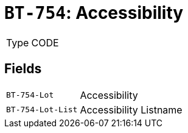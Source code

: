 = `BT-754`: Accessibility
:navtitle: Business Terms

[horizontal]
Type:: CODE

== Fields
[horizontal]
  `BT-754-Lot`:: Accessibility
  `BT-754-Lot-List`:: Accessibility Listname
